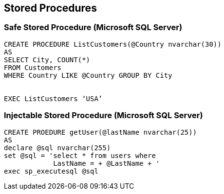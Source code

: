 == Stored Procedures

=== Safe Stored Procedure (Microsoft SQL Server)
-------------------------------------------------------
CREATE PROCEDURE ListCustomers(@Country nvarchar(30)) 
AS 
SELECT City, COUNT(*)
FROM Customers 
WHERE Country LIKE @Country GROUP BY City


EXEC ListCustomers ‘USA’
-------------------------------------------------------

=== Injectable Stored Procedure (Microsoft SQL Server)
-------------------------------------------------------
CREATE PROEDURE getUser(@lastName nvarchar(25)) 
AS 
declare @sql nvarchar(255)
set @sql = 'select * from users where 
            LastName = + @LastName + ' 
exec sp_executesql @sql 
-------------------------------------------------------
